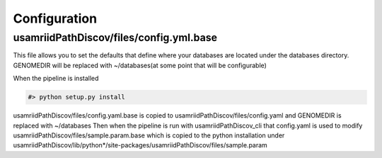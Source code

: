 Configuration
=============

usamriidPathDiscov/files/config.yml.base
----------------------------------------

This file allows you to set the defaults that define where your databases are located
under the databases directory.
GENOMEDIR will be replaced with ~/databases(at some point that will be configurable)

When the pipeline is installed

.. code-block:: bash

   #> python setup.py install

usamriidPathDiscov/files/config.yaml.base is copied to usamriidPathDiscov/files/config.yaml
and GENOMEDIR is replaced with ~/databases
Then when the pipeline is run with usamriidPathDiscov_cli that config.yaml is used to modify
usamriidPathDiscov/files/sample.param.base which is copied to the python installation under
usamriidPathDiscov/lib/python*/site-packages/usamriidPathDiscov/files/sample.param
